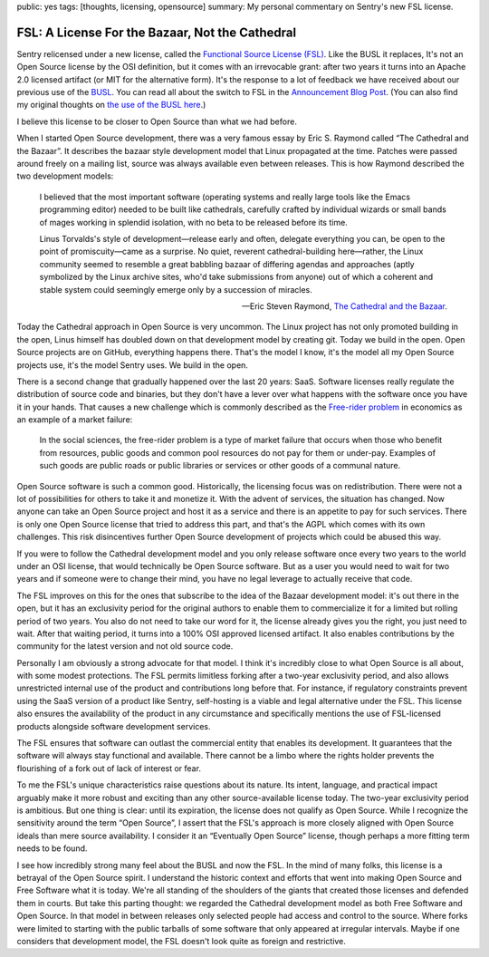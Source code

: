 public: yes
tags: [thoughts, licensing, opensource]
summary: My personal commentary on Sentry's new FSL license.

FSL: A License For the Bazaar, Not the Cathedral
================================================

Sentry relicensed under a new license, called the `Functional Source
License (FSL) <https://fsl.software/>`__.  Like the BUSL it replaces,
It's not an Open Source license by the OSI definition, but it comes with
an irrevocable grant: after two years it turns into an Apache 2.0 licensed
artifact (or MIT for the alternative form).  It's the response to a lot of
feedback we have received about our previous use of the `BUSL
<https://spdx.org/licenses/BUSL-1.1.html>`__.  You can read all about
the switch to FSL
in the `Announcement Blog Post
<https://blog.sentry.io/introducing-the-functional-source-license-freedom-without-free-riding/>`__.  (You can also find my original thoughts on `the use
of the BUSL here </2019/11/4/open-source-and-saas/>`__.)

I believe this license to be closer to Open Source than what we had
before.

When I started Open Source development, there was a very famous essay
by Eric S. Raymond called “The Cathedral and the Bazaar”.  It describes
the bazaar style development model that Linux propagated at the time.
Patches were passed around freely on a mailing list, source was always
available even between releases.  This is how Raymond described the
two development models:

    I believed that the most important software (operating systems and
    really large tools like the Emacs programming editor) needed to be built
    like cathedrals, carefully crafted by individual wizards or small bands
    of mages working in splendid isolation, with no beta to be released
    before its time.

    Linus Torvalds's style of development—release early and often, delegate
    everything you can, be open to the point of promiscuity—came as a
    surprise. No quiet, reverent cathedral-building here—rather, the Linux
    community seemed to resemble a great babbling bazaar of differing agendas
    and approaches (aptly symbolized by the Linux archive sites, who'd take
    submissions from anyone) out of which a coherent and stable system could
    seemingly emerge only by a succession of miracles.

    — Eric Steven Raymond, `The Cathedral and the Bazaar
    <http://www.catb.org/~esr/writings/cathedral-bazaar/cathedral-bazaar/index.html>`__.

Today the Cathedral approach in Open Source is very uncommon.  The Linux
project has not only promoted building in the open, Linus himself has
doubled down on that development model by creating git.  Today we build in
the open.  Open Source projects are on GitHub, everything happens there.
That's the model I know, it's the model all my Open Source projects use,
it's the model Sentry uses.  We build in the open.

There is a second change that gradually happened over the last 20 years:
SaaS.  Software licenses really regulate the distribution of source code
and binaries, but they don't have a lever over what happens with the
software once you have it in your hands.  That causes a new challenge
which is commonly described as the `Free-rider problem
<https://en.wikipedia.org/wiki/Free-rider_problem>`__ in economics as an
example of a market failure:

    In the social sciences, the free-rider problem is a type of market
    failure that occurs when those who benefit from resources, public
    goods and common pool resources do not pay for them or under-pay.
    Examples of such goods are public roads or public libraries or
    services or other goods of a communal nature.

Open Source software is such a common good.  Historically, the licensing
focus was on redistribution.  There were not a lot of possibilities for
others to take it and monetize it.  With the advent of services, the
situation has changed.  Now anyone can take an Open Source project and
host it as a service and there is an appetite to pay for such services.
There is only one Open Source license that tried to address this part, and
that's the AGPL which comes with its own challenges.  This risk
disincentives further Open Source development of projects which could be
abused this way.

If you were to follow the Cathedral development model and you only release
software once every two years to the world under an OSI license, that
would technically be Open Source software.  But as a user you would need
to wait for two years and if someone were to change their mind, you have
no legal leverage to actually receive that code.

The FSL improves on this for the ones that subscribe to the idea of the
Bazaar development model: it's out there in the open, but it has an
exclusivity period for the original authors to enable them to
commercialize it for a limited but rolling period of two years.  You also
do not need to take our word for it, the license already gives you the
right, you just need to wait.  After that waiting period, it turns into
a 100% OSI approved licensed artifact.  It also enables contributions
by the community for the latest version and not old source code.

Personally I am obviously a strong advocate for that model.  I think it's
incredibly close to what Open Source is all about, with some modest
protections.  The FSL permits limitless forking after a two-year
exclusivity period, and also allows unrestricted internal use of the
product and contributions long before that.  For instance, if regulatory
constraints prevent using the SaaS version of a product like Sentry,
self-hosting is a viable and legal alternative under the FSL. This license
also ensures the availability of the product in any circumstance and
specifically mentions the use of FSL-licensed products alongside software
development services.

The FSL ensures that software can outlast the commercial entity that
enables its development.  It guarantees that the software will always stay
functional and available.  There cannot be a limbo where the rights holder
prevents the flourishing of a fork out of lack of interest or fear.

To me the FSL's unique characteristics raise questions about its nature.
Its intent, language, and practical impact arguably make it more robust
and exciting than any other source-available license today.  The two-year
exclusivity period is ambitious.  But one thing is clear: until its
expiration, the license does not qualify as Open Source.  While I
recognize the sensitivity around the term “Open Source”, I assert that the
FSL's approach is more closely aligned with Open Source ideals than mere
source availability.  I consider it an “Eventually Open Source” license,
though perhaps a more fitting term needs to be found.

I see how incredibly strong many feel about the BUSL and now the FSL.  In
the mind of many folks, this license is a betrayal of the Open Source
spirit.  I understand the historic context and efforts that went into
making Open Source and Free Software what it is today.  We're all standing
of the shoulders of the giants that created those licenses and defended
them in courts.  But take this parting thought: we regarded the Cathedral
development model as both Free Software and Open Source.  In that model in
between releases only selected people had access and control to the
source.  Where forks were limited to starting with the public tarballs of
some software that only appeared at irregular intervals.  Maybe if one
considers that development model, the FSL doesn't look quite as foreign
and restrictive.
